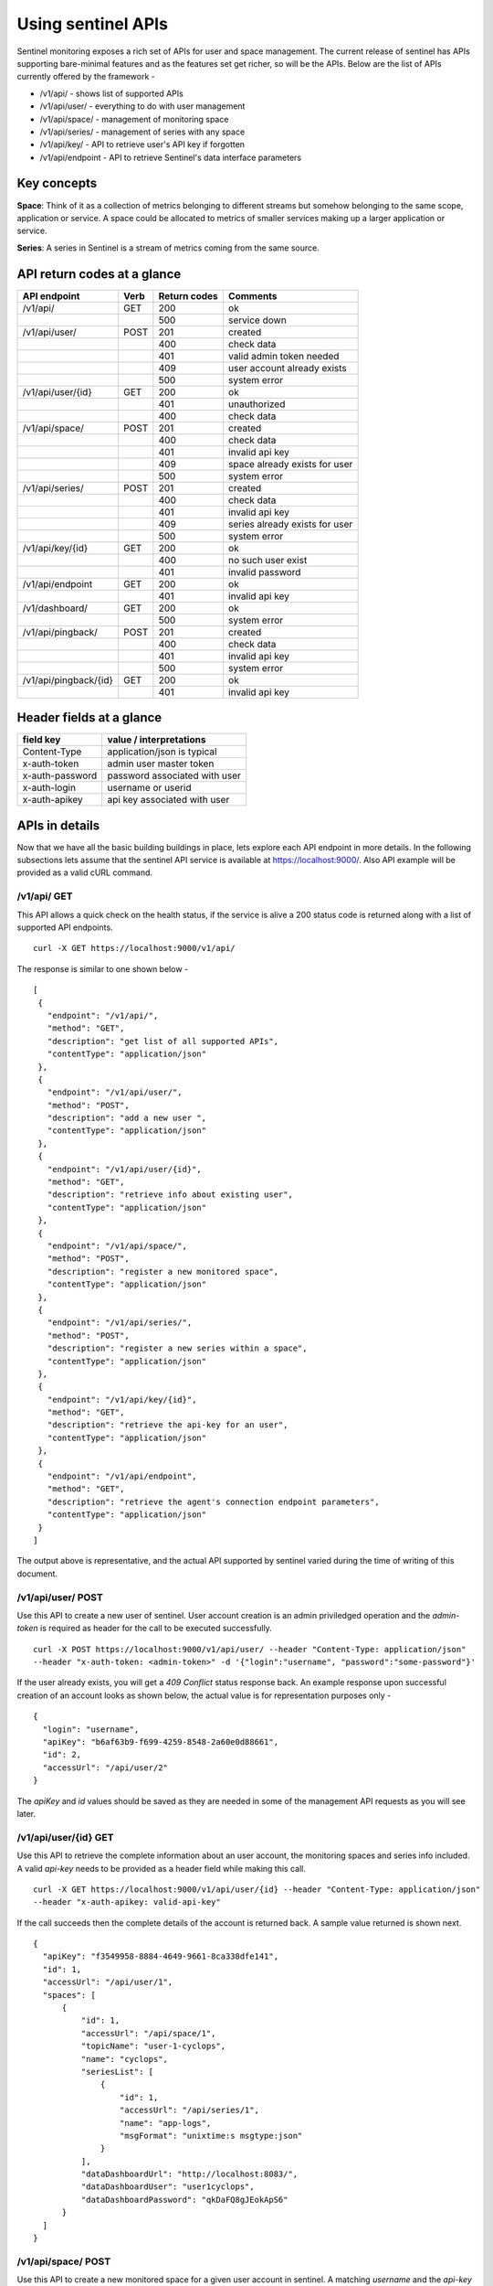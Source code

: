 ===================
Using sentinel APIs
===================

Sentinel monitoring exposes a rich set of APIs for user and space management. The current release of sentinel has APIs supporting bare-minimal features and as the features set get richer, so will be the APIs. Below are the list of APIs currently offered by the framework -

* /v1/api/ - shows list of supported APIs
* /v1/api/user/ - everything to do with user management
* /v1/api/space/ - management of monitoring space
* /v1/api/series/ - management of series with any space
* /v1/api/key/ - API to retrieve user's API key if forgotten
* /v1/api/endpoint - API to retrieve Sentinel's data interface parameters

Key concepts
============

**Space**: Think of it as a collection of metrics belonging to different streams but somehow belonging to the same scope, application or service. A space could be allocated to metrics of smaller services making up a larger application or service.

**Series**: A series in Sentinel is a stream of metrics coming from the same source.

API return codes at a glance
============================
+---------------------+------+--------------+--------------------------------+
| API endpoint        | Verb | Return codes | Comments                       |
+=====================+======+==============+================================+
| /v1/api/            | GET  | 200          | ok                             |
+---------------------+------+--------------+--------------------------------+
|                     |      | 500          | service down                   |
+---------------------+------+--------------+--------------------------------+
| /v1/api/user/       | POST | 201          | created                        |
+---------------------+------+--------------+--------------------------------+
|                     |      | 400          | check data                     |
+---------------------+------+--------------+--------------------------------+
|                     |      | 401          | valid admin token needed       |
+---------------------+------+--------------+--------------------------------+
|                     |      | 409          | user account already exists    |
+---------------------+------+--------------+--------------------------------+
|                     |      | 500          | system error                   |
+---------------------+------+--------------+--------------------------------+
| /v1/api/user/{id}   | GET  | 200          | ok                             |
+---------------------+------+--------------+--------------------------------+
|                     |      | 401          | unauthorized                   |
+---------------------+------+--------------+--------------------------------+
|                     |      | 400          | check data                     |
+---------------------+------+--------------+--------------------------------+
| /v1/api/space/      | POST | 201          | created                        |
+---------------------+------+--------------+--------------------------------+
|                     |      | 400          | check data                     |
+---------------------+------+--------------+--------------------------------+
|                     |      | 401          | invalid api key                |
+---------------------+------+--------------+--------------------------------+
|                     |      | 409          | space already exists for user  |
+---------------------+------+--------------+--------------------------------+
|                     |      | 500          | system error                   |
+---------------------+------+--------------+--------------------------------+
| /v1/api/series/     | POST | 201          | created                        |
+---------------------+------+--------------+--------------------------------+
|                     |      | 400          | check data                     |
+---------------------+------+--------------+--------------------------------+
|                     |      | 401          | invalid api key                |
+---------------------+------+--------------+--------------------------------+
|                     |      | 409          | series already exists for user |
+---------------------+------+--------------+--------------------------------+
|                     |      | 500          | system error                   |
+---------------------+------+--------------+--------------------------------+
|/v1/api/key/{id}     | GET  | 200          | ok                             |
+---------------------+------+--------------+--------------------------------+
|                     |      | 400          | no such user exist             |
+---------------------+------+--------------+--------------------------------+
|                     |      | 401          | invalid password               |
+---------------------+------+--------------+--------------------------------+
|/v1/api/endpoint     | GET  | 200          | ok                             |
+---------------------+------+--------------+--------------------------------+
|                     |      | 401          | invalid api key                |
+---------------------+------+--------------+--------------------------------+
|/v1/dashboard/       | GET  | 200          | ok                             |
+---------------------+------+--------------+--------------------------------+
|                     |      | 500          | system error                   |
+---------------------+------+--------------+--------------------------------+
|/v1/api/pingback/    | POST | 201          | created                        |
+---------------------+------+--------------+--------------------------------+
|                     |      | 400          | check data                     |
+---------------------+------+--------------+--------------------------------+
|                     |      | 401          | invalid api key                |
+---------------------+------+--------------+--------------------------------+
|                     |      | 500          | system error                   |
+---------------------+------+--------------+--------------------------------+
|/v1/api/pingback/{id}| GET  | 200          | ok                             |
+---------------------+------+--------------+--------------------------------+
|                     |      | 401          | invalid api key                |
+---------------------+------+--------------+--------------------------------+


Header fields at a glance
=========================
+-----------------+--------------------------------+
| field key       | value / interpretations        |
+=================+================================+
| Content-Type    | application/json is typical    |
+-----------------+--------------------------------+
| x-auth-token    | admin user master token        |
+-----------------+--------------------------------+
| x-auth-password | password associated with user  |
+-----------------+--------------------------------+
| x-auth-login    | username or userid             |
+-----------------+--------------------------------+
| x-auth-apikey   | api key associated with user   |
+-----------------+--------------------------------+

APIs in details
===============
Now that we have all the basic building buildings in place, lets explore each API endpoint in more details. In the following subsections lets assume that the sentinel API service is available at https://localhost:9000/. Also API example will be provided as a valid cURL command.

/v1/api/ GET
------------
This API allows a quick check on the health status, if the service is alive a 200 status code is returned along with a list of supported API endpoints.

::

  curl -X GET https://localhost:9000/v1/api/

The response is similar to one shown below -
::

  [
   {
     "endpoint": "/v1/api/",
     "method": "GET",
     "description": "get list of all supported APIs",
     "contentType": "application/json"
   },
   {
     "endpoint": "/v1/api/user/",
     "method": "POST",
     "description": "add a new user ",
     "contentType": "application/json"
   },
   {
     "endpoint": "/v1/api/user/{id}",
     "method": "GET",
     "description": "retrieve info about existing user",
     "contentType": "application/json"
   },
   {
     "endpoint": "/v1/api/space/",
     "method": "POST",
     "description": "register a new monitored space",
     "contentType": "application/json"
   },
   {
     "endpoint": "/v1/api/series/",
     "method": "POST",
     "description": "register a new series within a space",
     "contentType": "application/json"
   },
   {
     "endpoint": "/v1/api/key/{id}",
     "method": "GET",
     "description": "retrieve the api-key for an user",
     "contentType": "application/json"
   },
   {
     "endpoint": "/v1/api/endpoint",
     "method": "GET",
     "description": "retrieve the agent's connection endpoint parameters",
     "contentType": "application/json"
   }
  ]

The output above is representative, and the actual API supported by sentinel varied during the time of writing of this document.

/v1/api/user/ POST
------------------
Use this API to create a new user of sentinel. User account creation is an admin priviledged operation and the *admin-token* is required as header for the call to be executed successfully.

::

  curl -X POST https://localhost:9000/v1/api/user/ --header "Content-Type: application/json" 
  --header "x-auth-token: <admin-token>" -d '{"login":"username", "password":"some-password"}'

If the user already exists, you will get a *409 Conflict* status response back. An example response upon successful creation of an account looks as shown below, the actual value is for representation purposes only -

::

  {
    "login": "username",
    "apiKey": "b6af63b9-f699-4259-8548-2a60e0d88661",
    "id": 2,
    "accessUrl": "/api/user/2"
  }

The *apiKey* and *id* values should be saved as they are needed in some of the management API requests as you will see later.

/v1/api/user/{id} GET
---------------------
Use this API to retrieve the complete information about an user account, the monitoring spaces and series info included. A valid *api-key* needs to be provided as a header field while making this call.

::

  curl -X GET https://localhost:9000/v1/api/user/{id} --header "Content-Type: application/json"
  --header "x-auth-apikey: valid-api-key"

If the call succeeds then the complete details of the account is returned back. A sample value returned is shown next.

::

  {
    "apiKey": "f3549958-8884-4649-9661-8ca338dfe141",
    "id": 1,
    "accessUrl": "/api/user/1",
    "spaces": [
        {
            "id": 1,
            "accessUrl": "/api/space/1",
            "topicName": "user-1-cyclops",
            "name": "cyclops",
            "seriesList": [
                {
                    "id": 1,
                    "accessUrl": "/api/series/1",
                    "name": "app-logs",
                    "msgFormat": "unixtime:s msgtype:json"
                }
            ],
            "dataDashboardUrl": "http://localhost:8083/",
            "dataDashboardUser": "user1cyclops",
            "dataDashboardPassword": "qkDaFQ8gJEokApS6"
        }
    ]
  }

/v1/api/space/ POST
-------------------
Use this API to create a new monitored space for a given user account in sentinel. A matching *username* and the *api-key* needs to be provided as header fields. The body just contains the *name* of the space that one wishes to create.

::

  curl -X POST https://localhost:9000/v1/api/space/ --header "Content-Type: application/json"
  --header "x-auth-login: username" --header "x-auth-apikey: some-api-key"
  -d '{"name":"space-name"}'

If the call is successful, the *space id* is returned back as confirmation. A sample response is shown next.

::

  {
    "id": 3,
    "accessUrl": "/api/space/3",
    "topicName": "user-1-new-space",
    "name": "new-space",
    "dataDashboardUrl": "http://localhost:8083/",
    "dataDashboardUser": "user1new-space",
    "dataDashboardPassword": "GeMHPDUwKc5621ZI"
  }

/v1/api/series/ POST
--------------------
A space by itself does not handle data streams, it is a container and needs a series to be defined before the metrics sent to it can be persisted and analyzed later. This API allows creation of a *series* within an existing *space*. The *msgSignature* allows sentinel to parse the incoming messages properly. 

If the message being sent into sentinel is a single level JSON string, the *unixtime:s msgtype:json* value is sufficient.

::

  curl -X POST https://localhost:9000/v1/api/series/ --header "Content-Type: application/json"
  --header "x-auth-login: username" --header "x-auth-apikey: some-api-key"
  -d '{"name":"series-name", "spaceName":"parent-space-name", "msgSignature":"msg-signature"}'

If the call is successful, a *series id* is returned. An example response block is shown for completeness.

::

  {
    "id": 2,
    "accessUrl": "/api/series/2",
    "name": "some-app-logs"
  }

/v1/api/key/{id} GET
--------------------
One can use this API if there is a need to retrieve the user api-key. The *username* should be a registered account and the *some-password* header field should be the matching password for this account.

::

  curl -X GET https://localhost:9000/v1/api/key/{username} 
  --header "Content-Type: application/json"
  --header "x-auth-password: some-password"

If the call is successful, the API-key is returned. A sample response is shown next.

::

  {
    "apiKey": "f3549958-8884-4649-9661-8ca338dfe141",
    "id": 1,
    "accessUrl": "/api/user/1"
  }

/v1/api/endpoint GET
--------------------
This API call can be used to retrieve the connection parameters for the sentinel agents to send data streams to. The call is available only to registered accounts, therefore a valid *username* and *api-key* needs to be supplied as header fields.

::

  curl -X GET https://localhost:9000/v1/api/endpoint --header "Content-Type: application/json"
  --header "x-auth-login: username" --header "x-auth-apikey: some-api-key"

If the call succeeds, the parameter block is returned that can be used to properly configure the sentinel agents. A sample response is shown next.

::

  {
    "endpoint": "kafka:9092",
    "keySerializer": "StringSerializer",
    "valueSerializer": "StringSerializer"
  }

/v1/dashboard/ GET
------------------
This API call can be used to get the Grafana dashboard as an embedded iFrame from the sentinel framework. One may need to login into the dashboard using the Grafana account credentials. This API call is not authenticated. Authentication is enforced by Grafana.

If the call succeeds, an HTML codeblock is returned which renders the dashboard. A sample response is shown next.

::

  <html><head></head><body style="background-color:black;"><script>
  function resizeIframe(obj) {
    obj.style.height = obj.contentWindow.document.body.scrollHeight + 'px';
  }
  </script><div style="width:100%; background-color:black;"><img src="http://elastest.io/images/intense/elastest-logo-dark.png" align="left"></div><br><br><br><br><iframe onload="resizeIframe(this)" width="99%" height="90%" style="border:none; display:block;" src="http://localhost:3000/dashboard/db/elastest?refresh=30s&orgId=1&theme=light"></iframe></body></html>

/v1/api/pingback/ POST
----------------------
This call is used to register a new pingback entry with sentinel. Think of it as a health check service. It allows one to register an endpoint to be monitored, and if the check fails then a callback to be made to another endpoint. This feature only supports GET calls. The call is available only to registered accounts, therefore a valid *username* and *api-key* needs to be supplied as header fields.

::

  curl -X POST http://localhost:9000/v1/api/pingback/ \
  -H 'x-auth-apikey: some-api-key' -H 'x-auth-login: username' \
  -d '{
    "pingURL":"some-service-endpoint",
    "reportURL":"some-reporting-endpoint",
    "periodicity":30000,
    "toleranceFactor":2,
    "method":"body,status,up"
  }'

In the call above, **periodicity** is specified as multiples of 30 seconds in nanoseconds, **toleranceFactor** is the number of successive failed checks that will trigger a callback to the **reportURL** endpoint. Currently only two **methods** are supported -

* code - the HTTP response code is the sole criteria for success or failure
* body,{field},{intended value} - in this mode, the response body is treated as a JSON value, and **{field}** specifies the JSON field to be checked for the value specified by **{intended value}** field. If the defined value is not found, it is treated as a failure condition.

Note: since comma (,) is used as a separator character, **{field}** and **{intented value}** parameters must not contain a comma (,) in them.

If the call succeeds, the details of the registered pingback endpoint is returned. An example response is shown next -

::

  {
    "id": 1,
    "pingURL": "some-service-endpoint",
    "reportURL": "some-reporting-endpoint",
    "periodicity": 30000,
    "toleranceFactor": 2,
    "method": "body,status,up",
    "accessUrl": "/api/pingback/1"
  }

/v1/api/pingback/{id} GET
-------------------------
This call allows the user to retrieve the details of a particular pickback object. The call is available only to registered accounts, therefore a valid *username* and *api-key* needs to be supplied as header fields.

::

  curl -X GET http://localhost:9000/v1/api/pingback/1 \
  -H 'x-auth-apikey: some-api-key' -H 'x-auth-login: some-username'

If the API call is successful, the details of the pingback is returned along with last 10 healthcheck results along with the timestamp. An example response is shown nect -

::

  {
    "id": 1,
    "pingURL": "some-service-endpoint",
    "reportURL": "some-reporting-endpoint",
    "periodicity": 30000,
    "toleranceFactor": 2,
    "method": "body,status,up",
    "callHistory": [
        {
            "eventTime": 1511866036619,
            "status": "NOK"
        },
        {
            "eventTime": 1511866018280,
            "status": "OK"
        }
    ],
    "accessUrl": "/api/pingback/1"
  }